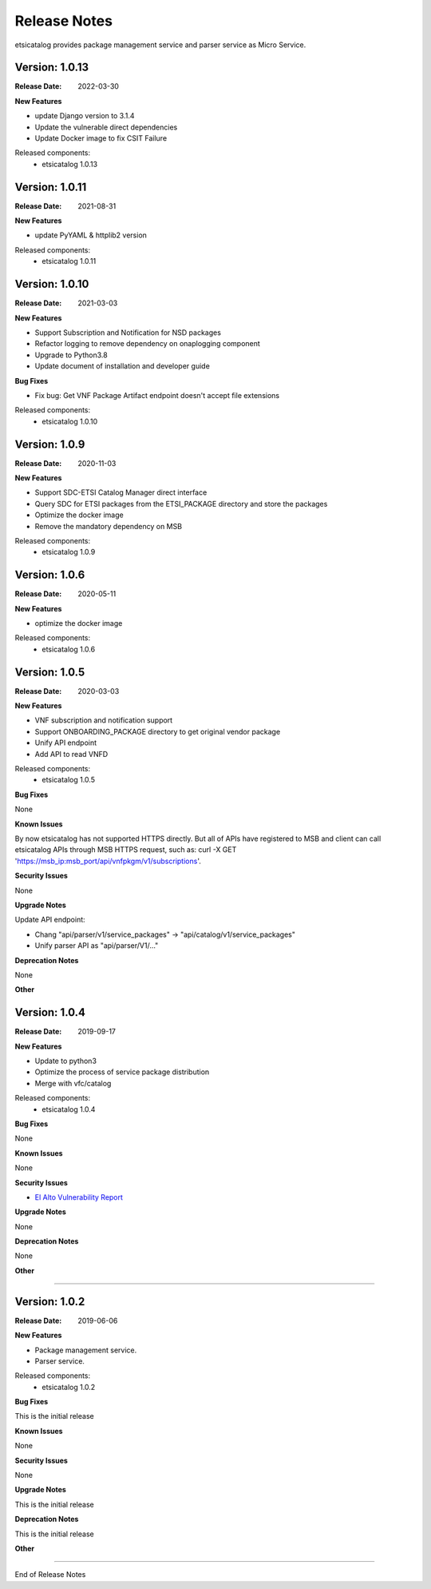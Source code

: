 .. This work is licensed under a Creative
.. Commons Attribution 4.0 International License.
.. http://creativecommons.org/licenses/by/4.0
.. _release_notes:


Release Notes
==============

etsicatalog provides package management service and parser service as Micro
Service.

Version: 1.0.13
--------------

:Release Date: 2022-03-30

**New Features**

- update Django version to 3.1.4
- Update the vulnerable direct dependencies
- Update Docker image to fix CSIT Failure

Released components:
 - etsicatalog 1.0.13


Version: 1.0.11
--------------

:Release Date: 2021-08-31

**New Features**

- update PyYAML & httplib2 version

Released components:
 - etsicatalog 1.0.11


Version: 1.0.10
---------------

:Release Date: 2021-03-03

**New Features**

- Support Subscription and Notification for NSD packages
- Refactor logging to remove dependency on onaplogging component
- Upgrade to Python3.8
- Update document of installation and developer guide

**Bug Fixes**

- Fix bug: Get VNF Package Artifact endpoint doesn't accept file extensions

Released components:
 - etsicatalog 1.0.10


Version: 1.0.9
--------------

:Release Date: 2020-11-03

**New Features**

- Support SDC-ETSI Catalog Manager direct interface
- Query SDC for ETSI packages from the ETSI_PACKAGE directory and store the packages
- Optimize the docker image
- Remove the mandatory dependency on MSB

Released components:
 - etsicatalog 1.0.9


Version: 1.0.6
--------------

:Release Date: 2020-05-11

**New Features**

- optimize the docker image

Released components:
 - etsicatalog 1.0.6

Version: 1.0.5
--------------

:Release Date: 2020-03-03

**New Features**

- VNF subscription and notification support
- Support ONBOARDING_PACKAGE directory to get original vendor package
- Unify API endpoint
- Add API to read VNFD

Released components:
 - etsicatalog 1.0.5

**Bug Fixes**

None

**Known Issues**

By now etsicatalog has not supported HTTPS directly. But all of APIs have registered to MSB and client can call etsicatalog APIs through MSB HTTPS request, such as: curl -X GET 'https://msb_ip:msb_port/api/vnfpkgm/v1/subscriptions'.

**Security Issues**

None

**Upgrade Notes**

Update API endpoint:

- Chang "api/parser/v1/service_packages" -> "api/catalog/v1/service_packages"
- Unify parser API as "api/parser/V1/..."

**Deprecation Notes**

None

**Other**

Version: 1.0.4
--------------

:Release Date: 2019-09-17

**New Features**

- Update to python3
- Optimize the process of service package distribution
- Merge with vfc/catalog


Released components:
 - etsicatalog 1.0.4

**Bug Fixes**

None

**Known Issues**

None

**Security Issues**

- `El Alto Vulnerability Report <https://wiki.onap.org/pages/viewpage.action?pageId=68541425>`_

**Upgrade Notes**

None

**Deprecation Notes**

None

**Other**

===========

Version: 1.0.2
--------------

:Release Date: 2019-06-06

**New Features**

- Package management service.
- Parser service.


Released components:
 - etsicatalog 1.0.2

**Bug Fixes**

This is the initial release

**Known Issues**

None

**Security Issues**

None

**Upgrade Notes**

This is the initial release

**Deprecation Notes**

This is the initial release

**Other**

===========

End of Release Notes
